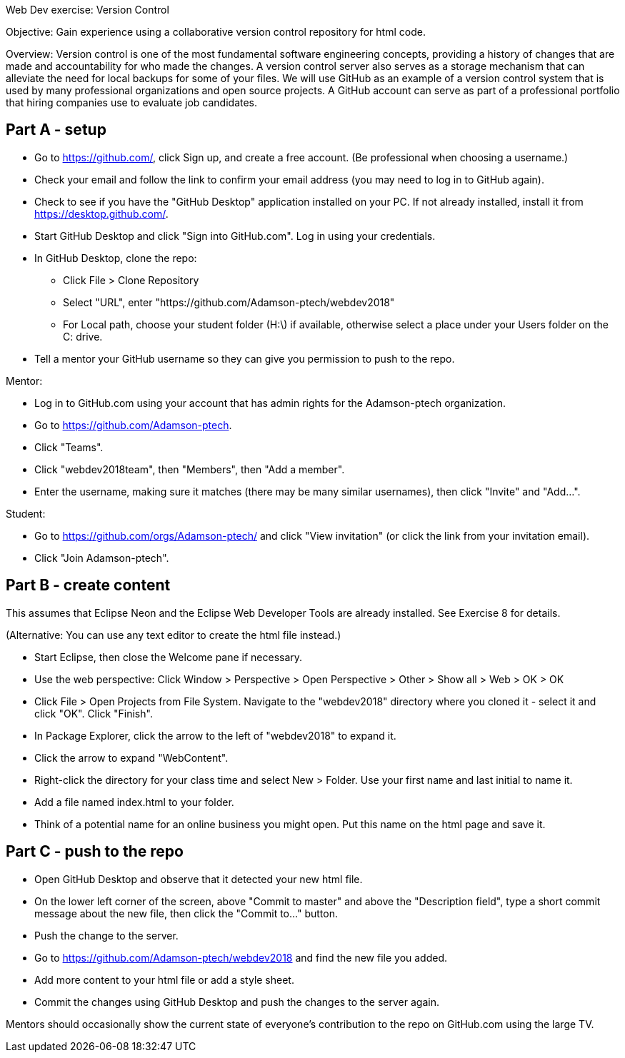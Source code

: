 Web Dev exercise: Version Control

Objective: Gain experience using a collaborative version control repository for html code.

Overview: Version control is one of the most fundamental software engineering concepts, providing a history of changes 
that are made and accountability for who made the changes. A version control server also serves as a storage mechanism that 
can alleviate the need for local backups for some of your files. We will use GitHub as an example of a version control
system that is used by many professional organizations and open source projects. A GitHub account can serve as part of
a professional portfolio that hiring companies use to evaluate job candidates.


Part A - setup
--------------
* Go to https://github.com/, click Sign up, and create a free account. (Be professional when choosing a username.)
* Check your email and follow the link to confirm your email address (you may need to log in to GitHub again). 
* Check to see if you have the "GitHub Desktop" application installed on your PC. If not already installed, install it from https://desktop.github.com/.
* Start GitHub Desktop and click "Sign into GitHub.com". Log in using your credentials.
* In GitHub Desktop, clone the repo:
  - Click File > Clone Repository
  - Select "URL", enter "https://github.com/Adamson-ptech/webdev2018"
  - For Local path, choose your student folder (H:\) if available, otherwise select a place under your Users folder on the C: drive.
* Tell a mentor your GitHub username so they can give you permission to push to the repo.

Mentor:

* Log in to GitHub.com using your account that has admin rights for the Adamson-ptech organization.
* Go to https://github.com/Adamson-ptech.
* Click "Teams".
* Click "webdev2018team", then "Members", then "Add a member".
* Enter the username, making sure it matches (there may be many similar usernames), then click "Invite" and "Add...".

Student:

* Go to https://github.com/orgs/Adamson-ptech/ and click "View invitation" (or click the link from your invitation email).
* Click "Join Adamson-ptech".


Part B - create content
-----------------------

This assumes that Eclipse Neon and the Eclipse Web Developer Tools are already installed. See Exercise 8 for details.

(Alternative: You can use any text editor to create the html file instead.) 

* Start Eclipse, then close the Welcome pane if necessary.
* Use the web perspective: Click Window > Perspective > Open Perspective > Other > Show all > Web > OK > OK
* Click File > Open Projects from File System. Navigate to the "webdev2018" directory where you cloned it - select it and click "OK". Click "Finish".
* In Package Explorer, click the arrow to the left of "webdev2018" to expand it. 
* Click the arrow to expand "WebContent".
* Right-click the directory for your class time and select New > Folder. Use your first name and last initial to name it.
* Add a file named index.html to your folder.
* Think of a potential name for an online business you might open. Put this name on the html page and save it.


Part C - push to the repo
-------------------------

* Open GitHub Desktop and observe that it detected your new html file.
* On the lower left corner of the screen, above "Commit to master" and above the "Description field", type a short commit message about the new file, then click the "Commit to..." button.
* Push the change to the server.
* Go to https://github.com/Adamson-ptech/webdev2018 and find the new file you added.
* Add more content to your html file or add a style sheet.
* Commit the changes using GitHub Desktop and push the changes to the server again.

Mentors should occasionally show the current state of everyone's contribution to the repo on GitHub.com using the large TV.
